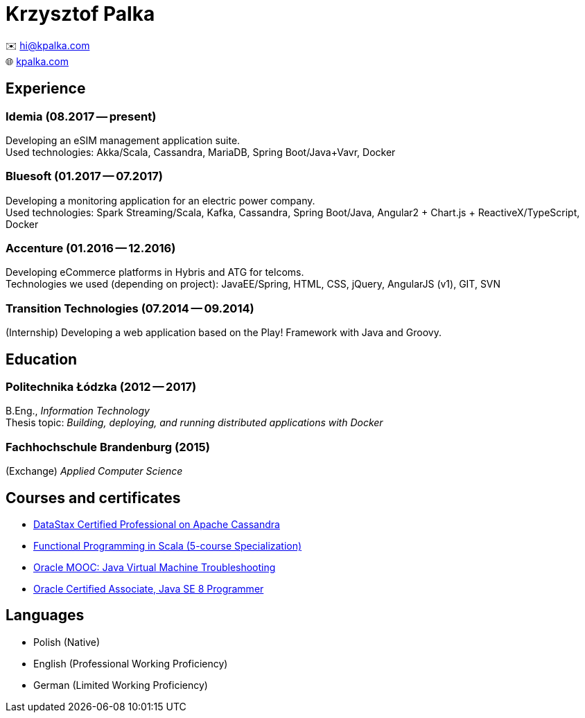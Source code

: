 = Krzysztof Palka

✉️ hi@kpalka.com +
🌐 http://kpalka.com[kpalka.com]

== Experience

=== Idemia (08.2017 -- present)
Developing an eSIM management application suite. +
Used technologies: Akka/Scala, Cassandra, MariaDB, Spring Boot/Java+Vavr, Docker

=== Bluesoft (01.2017 -- 07.2017)
Developing a monitoring application for an electric power company. +
Used technologies: Spark Streaming/Scala, Kafka, Cassandra, Spring Boot/Java, Angular2 + Chart.js + ReactiveX/TypeScript, Docker

=== Accenture (01.2016 -- 12.2016)
Developing eCommerce platforms in Hybris and ATG for telcoms. +
Technologies we used (depending on project): JavaEE/Spring, HTML, CSS, jQuery, AngularJS (v1), GIT, SVN

=== Transition Technologies (07.2014 -- 09.2014)
(Internship) Developing a web application based on the Play! Framework with Java and
Groovy.

== Education
=== Politechnika Łódzka (2012 -- 2017) +
B.Eng., _Information Technology_ +
Thesis topic: _Building, deploying, and running distributed applications with Docker_

=== Fachhochschule Brandenburg (2015) +
(Exchange) _Applied Computer Science_

== Courses and certificates

* link:cassandra.pdf[DataStax Certified Professional on Apache Cassandra]
* https://www.coursera.org/account/accomplishments/specialization/KG4GCBN27DEQ[Functional Programming in Scala (5-course Specialization)]
* https://www.youracclaim.com/badges/afc3b639-d15c-4925-8b7e-44280cc2d7a6/public_url[Oracle MOOC: Java Virtual Machine Troubleshooting]
* https://www.youracclaim.com/badges/a474faea-12aa-433d-96a7-3af2530f736b/public_url[Oracle Certified Associate, Java SE 8 Programmer]

== Languages
* Polish (Native)
* English (Professional Working Proficiency)
* German (Limited Working Proficiency)
